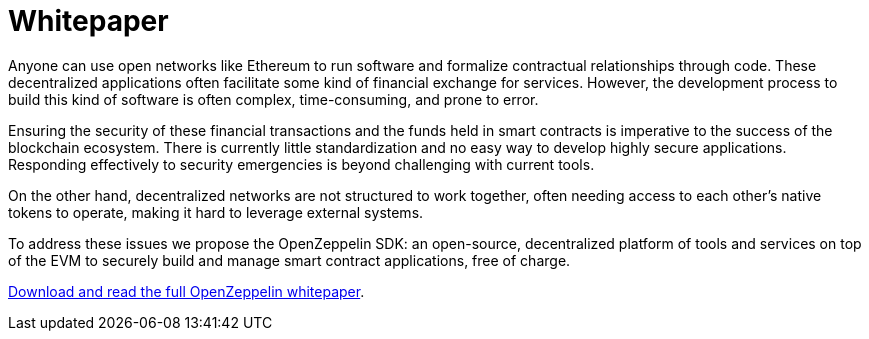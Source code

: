 [[whitepaper]]
= Whitepaper

Anyone can use open networks like Ethereum to run software and formalize contractual relationships through code. These decentralized applications often facilitate some kind of financial exchange for services. However, the development process to build this kind of software is often complex, time-consuming, and prone to error.

Ensuring the security of these financial transactions and the funds held in smart contracts is imperative to the success of the blockchain ecosystem. There is currently little standardization and no easy way to develop highly secure applications. Responding effectively to security emergencies is beyond challenging with current tools.

On the other hand, decentralized networks are not structured to work together, often needing access to each other’s native tokens to operate, making it hard to leverage external systems.

To address these issues we propose the OpenZeppelin SDK: an open-source, decentralized platform of tools and services on top of the EVM to securely build and manage smart contract applications, free of charge.

https://zeppelinos.org/zeppelin_os_whitepaper.pdf[Download and read the full OpenZeppelin whitepaper].
